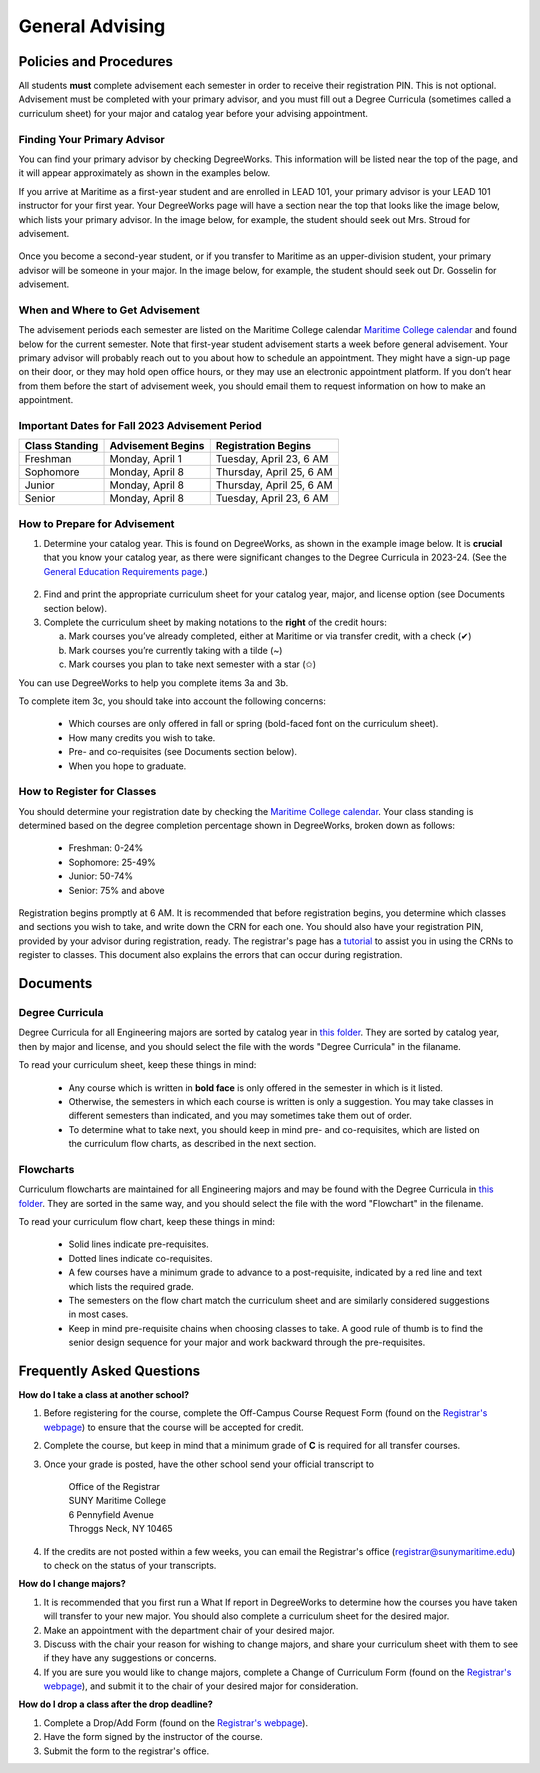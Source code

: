 General Advising
================

Policies and Procedures
-----------------------

All students **must** complete advisement each semester in order to receive their registration PIN. This is not optional. Advisement must be completed with your primary advisor, and you must fill out a Degree Curricula (sometimes called a curriculum sheet) for your major and catalog year before your advising appointment.

Finding Your Primary Advisor
****************************
You can find your primary advisor by checking DegreeWorks. This information will be listed near the top of the page, and it will appear approximately as shown in the examples below.

If you arrive at Maritime as a first-year student and are enrolled in LEAD 101, your primary advisor is your LEAD 101 instructor for your first year. Your DegreeWorks page will have a section near the top that looks like the image below, which lists your primary advisor. In the image below, for example, the student should seek out Mrs. Stroud for advisement.

.. figure::  _images/advisor1.png
   :width: 100%
   :align: center

Once you become a second-year student, or if you transfer to Maritime as an upper-division student, your primary advisor will be someone in your major. In the image below, for example, the student should seek out Dr. Gosselin for advisement.

.. figure::  _images/advisor2.png
   :width: 100%
   :align: center

When and Where to Get Advisement
********************************

The advisement periods each semester are listed on the Maritime College calendar `Maritime College calendar <https://www.calendarwiz.com/calendars/calendar.php?crd=maritimedemo>`_ and found below for the current semester. Note that first-year student advisement starts a week before general advisement. Your primary advisor will probably reach out to you about how to schedule an appointment. They might have a sign-up page on their door, or they may hold open office hours, or they may use an electronic appointment platform. If you don’t hear from them before the start of advisement week, you should email them to request information on how to make an appointment.

Important Dates for Fall 2023 Advisement Period
***********************************************
+------------------+---------------------+----------------------------+
| Class Standing   | Advisement Begins   | Registration Begins        |
+==================+=====================+============================+
| Freshman         | Monday, April 1     | Tuesday, April 23, 6 AM    |
+------------------+---------------------+----------------------------+
| Sophomore        | Monday, April 8     | Thursday, April 25, 6 AM   |
+------------------+---------------------+----------------------------+
| Junior           | Monday, April 8     | Thursday, April 25, 6 AM   |
+------------------+---------------------+----------------------------+
| Senior           | Monday, April 8     | Tuesday, April 23, 6 AM    |
+------------------+---------------------+----------------------------+

How to Prepare for Advisement
*****************************

1. Determine your catalog year. This is found on DegreeWorks, as shown in the example image below. It is **crucial** that you know your catalog year, as there were significant changes to the Degree Curricula in 2023-24. (See the `General Education Requirements page <https://engr-advising.github.io/gened.html>`_.)

.. figure::  _images/catalogyear.png
   :width: 100%
   :align: center

2. Find and print the appropriate curriculum sheet for your catalog year, major, and license option (see Documents section below).

3. Complete the curriculum sheet by making notations to the **right** of the credit hours:

   a. Mark courses you’ve already completed, either at Maritime or via transfer credit, with a check (✔)

   b. Mark courses you’re currently taking with a tilde (~)
	
   c. Mark courses you plan to take next semester with a star (✩)

You can use DegreeWorks to help you complete items 3a and 3b.

To complete item 3c, you should take into account the following concerns:

	* Which courses are only offered in fall or spring (bold-faced font on the curriculum sheet).
	* How many credits you wish to take.
	* Pre- and co-requisites (see Documents section below).
	* When you hope to graduate.
	
How to Register for Classes
***************************

You should determine your registration date by checking the `Maritime College calendar <https://www.calendarwiz.com/calendars/calendar.php?crd=maritimedemo>`_. Your class standing is determined based on the degree completion percentage shown in DegreeWorks, broken down as follows:

	* Freshman: 0-24%
	* Sophomore: 25-49%
	* Junior: 50-74%
	* Senior: 75% and above
	
Registration begins promptly at 6 AM. It is recommended that before registration begins, you determine which classes and sections you wish to take, and write down the CRN for each one. You should also have your registration PIN, provided by your advisor during registration, ready. The registrar's page has a `tutorial <https://www.sunymaritime.edu/sites/default/files/2022-01/Self%20Service%20Registration%20Instructions.pdf>`_ to assist you in using the CRNs to register to classes. This document also explains the errors that can occur during registration.

Documents
---------

Degree Curricula
****************

Degree Curricula for all Engineering majors are sorted by catalog year in `this folder <https://sunymaritime0-my.sharepoint.com/:f:/g/personal/kgosselin_sunymaritime_edu/Emjbhji_76ZPtDnYXJI7yUcBeAIHCi3RST6mE5Xusvnqqg?e=xts9iz>`_. They are sorted by catalog year, then by major and license, and you should select the file with the words "Degree Curricula" in the filaname.

To read your curriculum sheet, keep these things in mind:

	* Any course which is written in **bold face** is only offered in the semester in which is it listed.
	* Otherwise, the semesters in which each course is written is only a suggestion. You may take classes in different semesters than indicated, and you may sometimes take them out of order.
	* To determine what to take next, you should keep in mind pre- and co-requisites, which are listed on the curriculum flow charts, as described in the next section.
	
Flowcharts
***********

Curriculum flowcharts are maintained for all Engineering majors and may be found with the Degree Curricula in `this folder <https://sunymaritime0-my.sharepoint.com/:f:/g/personal/kgosselin_sunymaritime_edu/Emjbhji_76ZPtDnYXJI7yUcBeAIHCi3RST6mE5Xusvnqqg?e=xts9iz>`_. They are sorted in the same way, and you should select the file with the word "Flowchart" in the filename.

To read your curriculum flow chart, keep these things in mind:

	* Solid lines indicate pre-requisites.
	* Dotted lines indicate co-requisites.
	* A few courses have a minimum grade to advance to a post-requisite, indicated by a red line and text which lists the required grade.
	* The semesters on the flow chart match the curriculum sheet and are similarly considered suggestions in most cases.
	* Keep in mind pre-requisite chains when choosing classes to take. A good rule of thumb is to find the senior design sequence for your major and work backward through the pre-requisites.

Frequently Asked Questions
--------------------------

**How do I take a class at another school?**

1. Before registering for the course, complete the Off-Campus Course Request Form (found on the `Registrar's webpage <https://www.sunymaritime.edu/academics/registrars-office>`_) to ensure that the course will be accepted for credit.
2. Complete the course, but keep in mind that a minimum grade of **C** is required for all transfer courses.
3. Once your grade is posted, have the other school send your official transcript to

	| Office of the Registrar
	| SUNY Maritime College
	| 6 Pennyfield Avenue
	| Throggs Neck, NY 10465

4. If the credits are not posted within a few weeks, you can email the Registrar's office (registrar@sunymaritime.edu) to check on the status of your transcripts.
	
**How do I change majors?**

1. It is recommended that you first run a What If report in DegreeWorks to determine how the courses you have taken will transfer to your new major. You should also complete a curriculum sheet for the desired major.
2. Make an appointment with the department chair of your desired major.
3. Discuss with the chair your reason for wishing to change majors, and share your curriculum sheet with them to see if they have any suggestions or concerns.
4. If you are sure you would like to change majors, complete a Change of Curriculum Form (found on the `Registrar's webpage <https://www.sunymaritime.edu/academics/registrars-office>`_), and submit it to the chair of your desired major for consideration.

**How do I drop a class after the drop deadline?**

1. Complete a Drop/Add Form (found on the `Registrar's webpage <https://www.sunymaritime.edu/academics/registrars-office>`_).
2. Have the form signed by the instructor of the course.
3. Submit the form to the registrar's office.